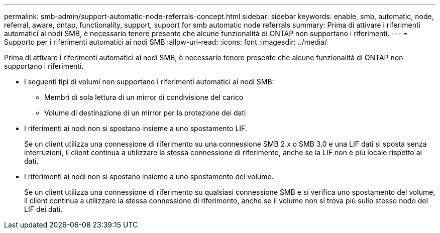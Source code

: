 ---
permalink: smb-admin/support-automatic-node-referrals-concept.html 
sidebar: sidebar 
keywords: enable, smb, automatic, node, referral, aware, ontap, functionality, support, support for smb automatic node referrals 
summary: Prima di attivare i riferimenti automatici ai nodi SMB, è necessario tenere presente che alcune funzionalità di ONTAP non supportano i riferimenti. 
---
= Supporto per i riferimenti automatici ai nodi SMB
:allow-uri-read: 
:icons: font
:imagesdir: ../media/


[role="lead"]
Prima di attivare i riferimenti automatici ai nodi SMB, è necessario tenere presente che alcune funzionalità di ONTAP non supportano i riferimenti.

* I seguenti tipi di volumi non supportano i riferimenti automatici ai nodi SMB:
+
** Membri di sola lettura di un mirror di condivisione del carico
** Volume di destinazione di un mirror per la protezione dei dati


* I riferimenti ai nodi non si spostano insieme a uno spostamento LIF.
+
Se un client utilizza una connessione di riferimento su una connessione SMB 2.x o SMB 3.0 e una LIF dati si sposta senza interruzioni, il client continua a utilizzare la stessa connessione di riferimento, anche se la LIF non è più locale rispetto ai dati.

* I riferimenti ai nodi non si spostano insieme a uno spostamento del volume.
+
Se un client utilizza una connessione di riferimento su qualsiasi connessione SMB e si verifica uno spostamento del volume, il client continua a utilizzare la stessa connessione di riferimento, anche se il volume non si trova più sullo stesso nodo del LIF dei dati.


